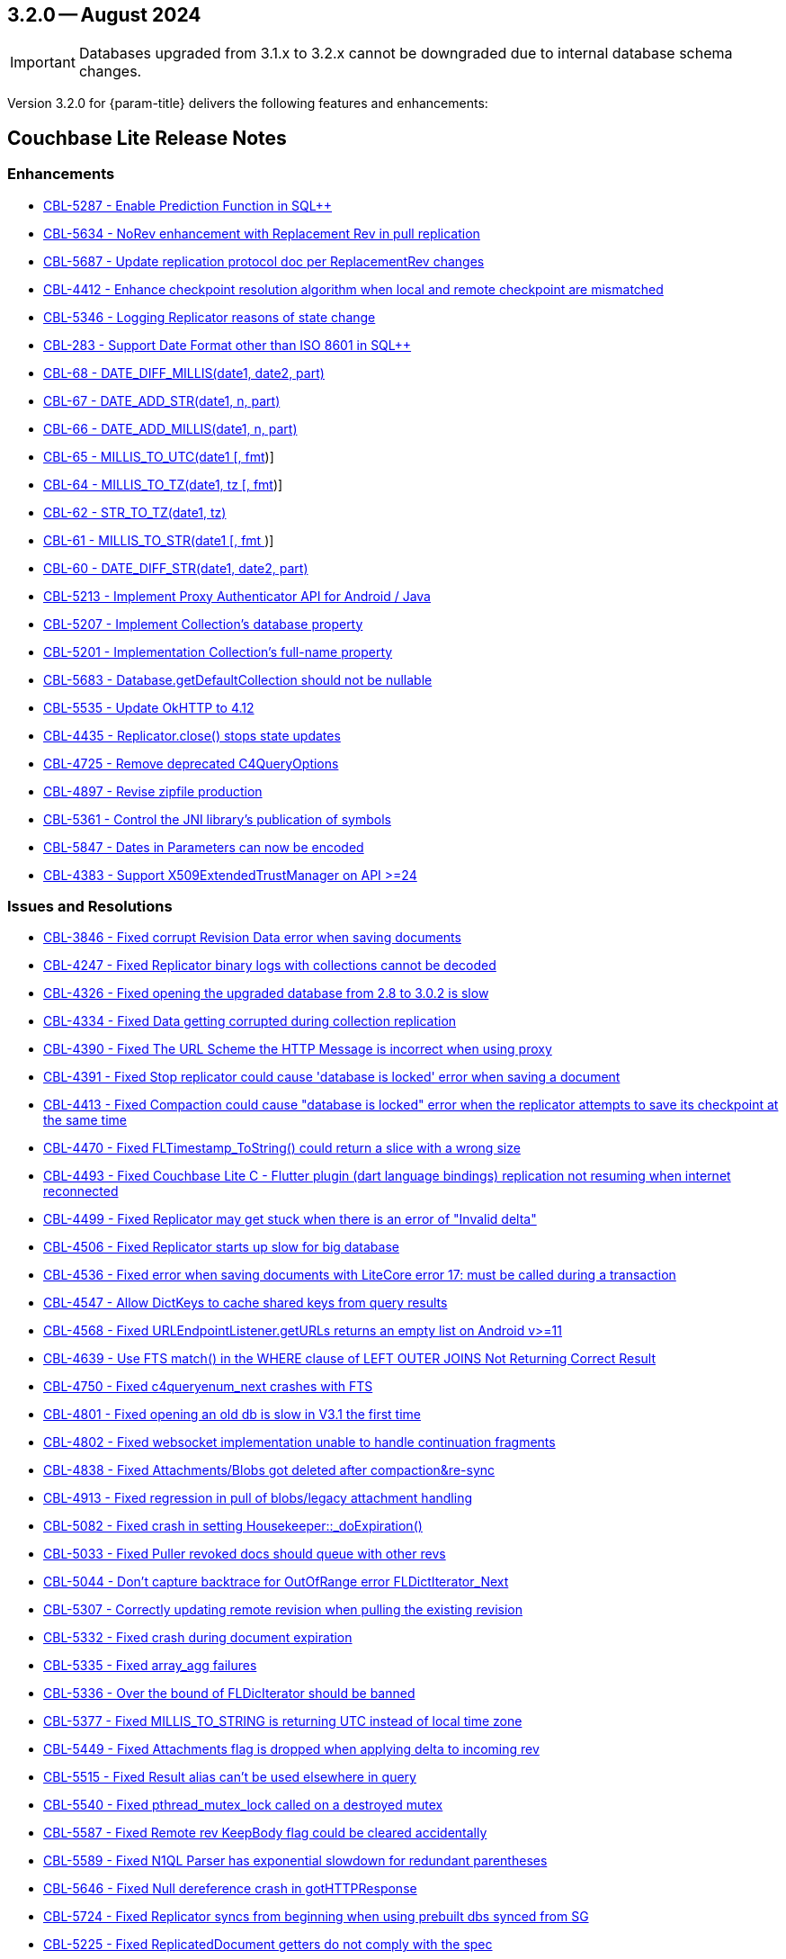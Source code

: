 [#maint-3-2-0]
== 3.2.0 -- August 2024

IMPORTANT: Databases upgraded from 3.1.x to 3.2.x cannot be downgraded due to internal database schema changes.

Version 3.2.0 for {param-title} delivers the following features and enhancements:

== Couchbase Lite Release Notes

=== Enhancements

// Lite Core begin

* https://issues.couchbase.com/browse/CBL-5287[CBL-5287 - Enable Prediction Function in SQL++]

* https://issues.couchbase.com/browse/CBL-5634[CBL-5634 - NoRev enhancement with Replacement Rev in pull replication]

* https://issues.couchbase.com/browse/CBL-5687[CBL-5687 - Update replication protocol doc per ReplacementRev changes]

* https://issues.couchbase.com/browse/CBL-4412[CBL-4412 - Enhance checkpoint resolution algorithm when local and remote checkpoint are mismatched]

* https://issues.couchbase.com/browse/CBL-5346[CBL-5346 - Logging Replicator reasons of state change]

* https://issues.couchbase.com/browse/CBL-283[CBL-283 - Support Date Format other than ISO 8601 in SQL++]

* https://issues.couchbase.com/browse/CBL-68[CBL-68 - DATE_DIFF_MILLIS(date1, date2, part)]

* https://issues.couchbase.com/browse/CBL-67[CBL-67 - DATE_ADD_STR(date1, n, part)]

* https://issues.couchbase.com/browse/CBL-66[CBL-66 - DATE_ADD_MILLIS(date1, n, part)]

* https://issues.couchbase.com/browse/CBL-65[CBL-65 - MILLIS_TO_UTC(date1 [, fmt])]

* https://issues.couchbase.com/browse/CBL-64[CBL-64 - MILLIS_TO_TZ(date1, tz [, fmt])]

* https://issues.couchbase.com/browse/CBL-62[CBL-62 - STR_TO_TZ(date1, tz)]

* https://issues.couchbase.com/browse/CBL-61[CBL-61 - MILLIS_TO_STR(date1 [, fmt ])]

* https://issues.couchbase.com/browse/CBL-60[CBL-60 - DATE_DIFF_STR(date1, date2, part)]

// Lite Core end

* https://issues.couchbase.com/browse/CBL-5213[CBL-5213 - Implement Proxy Authenticator API for Android / Java]

* https://issues.couchbase.com/browse/CBL-5207[CBL-5207 - Implement Collection's database property]

* https://issues.couchbase.com/browse/CBL-5201[CBL-5201 - Implementation Collection's full-name property]

* https://issues.couchbase.com/browse/CBL-5683[CBL-5683 - Database.getDefaultCollection should not be nullable]

* https://issues.couchbase.com/browse/CBL-5535[CBL-5535 - Update OkHTTP to 4.12]

* https://issues.couchbase.com/browse/CBL-4435[CBL-4435 - Replicator.close() stops state updates]

* https://issues.couchbase.com/browse/CBL-4725[CBL-4725 - Remove deprecated C4QueryOptions]

* https://issues.couchbase.com/browse/CBL-4897[CBL-4897 - Revise zipfile production]

* https://issues.couchbase.com/browse/CBL-5361[CBL-5361 - Control the JNI library's publication of symbols]

* https://issues.couchbase.com/browse/CBL-5487[CBL-5847 - Dates in Parameters can now be encoded]

* https://issues.couchbase.com/browse/CBL-4383[CBL-4383 - Support X509ExtendedTrustManager on API >=24]

=== Issues and Resolutions

// Lite Core begin

* https://issues.couchbase.com/browse/CBL-3846[CBL-3846 - Fixed corrupt Revision Data error when saving documents]

* https://issues.couchbase.com/browse/CBL-4247[CBL-4247 - Fixed Replicator binary logs with collections cannot be decoded]

* https://issues.couchbase.com/browse/CBL-4326[CBL-4326 - Fixed opening the upgraded database from 2.8 to 3.0.2 is slow]

* https://issues.couchbase.com/browse/CBL-4334[CBL-4334 - Fixed Data getting corrupted during collection replication]

* https://issues.couchbase.com/browse/CBL-4390[CBL-4390 - Fixed The URL Scheme the HTTP Message is incorrect when using proxy]

* https://issues.couchbase.com/browse/CBL-4391[CBL-4391 - Fixed Stop replicator could cause 'database is locked' error when saving a document]

* https://issues.couchbase.com/browse/CBL-4413[CBL-4413 - Fixed Compaction could cause "database is locked" error when the replicator attempts to save its checkpoint at the same time]

* https://issues.couchbase.com/browse/CBL-4470[CBL-4470 - Fixed FLTimestamp_ToString() could return a slice with a wrong size]

* https://issues.couchbase.com/browse/CBL-4493[CBL-4493 - Fixed Couchbase Lite C - Flutter plugin (dart language bindings) replication not resuming when internet reconnected]

* https://issues.couchbase.com/browse/CBL-4499[CBL-4499 - Fixed Replicator may get stuck when there is an error of "Invalid delta"]

* https://issues.couchbase.com/browse/CBL-4506[CBL-4506 - Fixed Replicator starts up slow for big database]

* https://issues.couchbase.com/browse/CBL-4536[CBL-4536 - Fixed error when saving documents with LiteCore error 17: must be called during a transaction]

* https://issues.couchbase.com/browse/CBL-4547[CBL-4547 - Allow DictKeys to cache shared keys from query results]

* https://issues.couchbase.com/browse/CBL-4568[CBL-4568 - Fixed URLEndpointListener.getURLs returns an empty list on Android v>=11]

* https://issues.couchbase.com/browse/CBL-4639[CBL-4639 - Use FTS match() in the WHERE clause of LEFT OUTER JOINS Not Returning Correct Result]

* https://issues.couchbase.com/browse/CBL-4750[CBL-4750 - Fixed c4queryenum_next crashes with FTS]

* https://issues.couchbase.com/browse/CBL-4801[CBL-4801 - Fixed opening an old db is slow in V3.1 the first time]

* https://issues.couchbase.com/browse/CBL-4802[CBL-4802 - Fixed websocket implementation unable to handle continuation fragments]

* https://issues.couchbase.com/browse/CBL-4838[CBL-4838 - Fixed Attachments/Blobs got deleted after compaction&re-sync]

* https://issues.couchbase.com/browse/CBL-4913[CBL-4913 - Fixed regression in pull of blobs/legacy attachment handling]

* https://issues.couchbase.com/browse/CBL-5082[CBL-5082 - Fixed crash in setting Housekeeper::_doExpiration()]

* https://issues.couchbase.com/browse/CBL-5033[CBL-5033 - Fixed Puller revoked docs should queue with other revs]

* https://issues.couchbase.com/browse/CBL-5044[CBL-5044 - Don't capture backtrace for OutOfRange error FLDictIterator_Next]

* https://issues.couchbase.com/browse/CBL-5307[CBL-5307 - Correctly updating remote revision when pulling the existing revision]

* https://issues.couchbase.com/browse/CBL-5332[CBL-5332 - Fixed crash during document expiration]

* https://issues.couchbase.com/browse/CBL-5335[CBL-5335 - Fixed array_agg failures]

* https://issues.couchbase.com/browse/CBL-5336[CBL-5336 - Over the bound of FLDicIterator should be banned]

* https://issues.couchbase.com/browse/CBL-5377[CBL-5377 - Fixed MILLIS_TO_STRING is returning UTC instead of local time zone]

* https://issues.couchbase.com/browse/CBL-5449[CBL-5449 - Fixed Attachments flag is dropped when applying delta to incoming rev]

* https://issues.couchbase.com/browse/CBL-5515[CBL-5515 - Fixed Result alias can't be used elsewhere in query]

* https://issues.couchbase.com/browse/CBL-5540[CBL-5540 - Fixed pthread_mutex_lock called on a destroyed mutex]

* https://issues.couchbase.com/browse/CBL-5587[CBL-5587 - Fixed Remote rev KeepBody flag could be cleared accidentally]

* https://issues.couchbase.com/browse/CBL-5589[CBL-5589 - Fixed N1QL Parser has exponential slowdown for redundant parentheses]

* https://issues.couchbase.com/browse/CBL-5646[CBL-5646 - Fixed Null dereference crash in gotHTTPResponse]

* https://issues.couchbase.com/browse/CBL-5724[CBL-5724 - Fixed Replicator syncs from beginning when using prebuilt dbs synced from SG]

// Lite Core end

* https://issues.couchbase.com/browse/CBL-5225[CBL-5225 - Fixed ReplicatedDocument getters do not comply with the spec]

* https://issues.couchbase.com/browse/CBL-5310[CBL-5310 - Fixed concurrent modification during iteration]

* https://issues.couchbase.com/browse/CBL-5584[CBL-5584 - Fixed NativeC4QueryObserver.free should disable the listener before freeing it]

* https://issues.couchbase.com/browse/CBL-5513[CBL-5513 - Query.setParameters should throw]

* https://issues.couchbase.com/browse/CBL-5512[CBL-5512 - toJSON should throw]

* https://issues.couchbase.com/browse/CBL-4782[CBL-4782 - Stop treating all connection failures as Server Errors]

* https://issues.couchbase.com/browse/CBL-4298[CBL-4298 - Fixed Work Manager Replication thows on Replication complete]

* https://issues.couchbase.com/browse/CBL-4294[CBL-4294- ReplicatorConfiguration.setAuthenticator should allow a null argument]

* https://issues.couchbase.com/browse/CBL-4992[CBL-4992 - Fixed Null is a legal revId in createC4DocumentChange]

* https://issues.couchbase.com/browse/CBL-4990[CBL-4990 - Fixed CollectionChangeNotifier.getChanges() prematurely signals end of changes]

* https://issues.couchbase.com/browse/CBL-4988[CBL-4988 - Map LiteCore log domain "Changes" to LogDomain.DATABASE]

* https://issues.couchbase.com/browse/CBL-5037[CBL-5037 - Allow empty Domain list for Console Logger]

* https://issues.couchbase.com/browse/CBL-4797[CBL-4797 - Database.exists should support the default directory]

* https://issues.couchbase.com/browse/CBL-5486[CBL-5486 - Fixed native crash in objects derived from ResultSet]

* https://issues.couchbase.com/browse/CBL-4841[CBL-4841 - Fixed logic bug in Conflict Resolver]

* https://issues.couchbase.com/browse/CBL-4837[CBL-4837 - Lower the max size on the ClientTask thread pool to 8]

* https://issues.couchbase.com/browse/CBL-5853[CBL-5853 - Dictionary and Array should allow adding self]

* https://issues.couchbase.com/browse/CBL-5455[CBL-5455 - Fixed Result.toJSON is annotated @NonNull, but can return null]

* https://issues.couchbase.com/browse/CBL-4874[CBL-4874 - Strip LiteCore binaries]

* https://issues.couchbase.com/browse/CBL-4667[CBL-4667 - Enhance Proguard rules]

* https://issues.couchbase.com/browse/CBL-4663[CBL-4663 - Fixed failure in OkHttp authenticator]

* https://issues.couchbase.com/browse/CBL-4572[CBL-4572 - Fixed hand copy of DB produces corrupt database]

* https://issues.couchbase.com/browse/CBL-4579[CBL-4579 - Client code should not require Spotbugs annotations]

* https://issues.couchbase.com/browse/CBL-3882[CBL-3882 - Fixed logging fails locating JNI implementations on some devices]

* https://issues.couchbase.com/browse/CBL-4292[CBL-4292 - Fixed Collection.collectionChangeFlow requires an argument]

=== Known Issues

None for this release

=== Deprecations 

No new deprecations for GA release

NOTE: For an overview of the latest features offered in Couchbase Lite 3.2.0, see xref:ROOT:cbl-whatsnew.adoc[New in 3.2]
